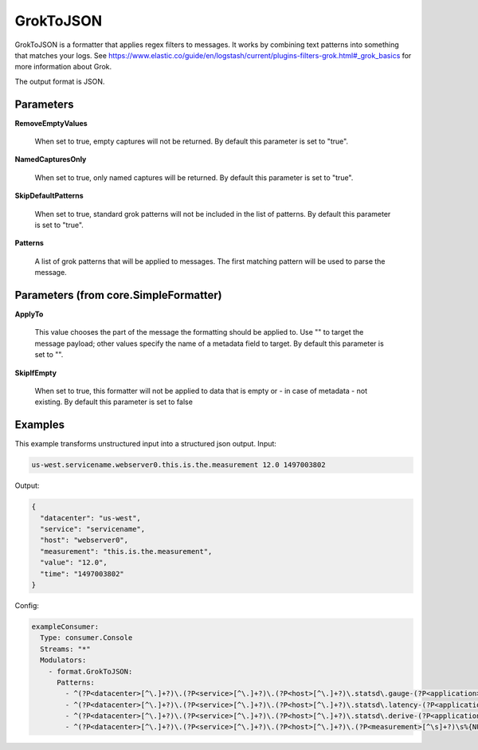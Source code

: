 .. Autogenerated by Gollum RST generator (docs/generator/*.go)

GrokToJSON
==========

GrokToJSON is a formatter that applies regex filters to messages.
It works by combining text patterns into something that matches your logs.
See https://www.elastic.co/guide/en/logstash/current/plugins-filters-grok.html#_grok_basics
for more information about Grok.

The output format is JSON.




Parameters
----------

**RemoveEmptyValues**

  When set to true, empty captures will not be returned.
  By default this parameter is set to "true".
  
  

**NamedCapturesOnly**

  When set to true, only named captures will be returned.
  By default this parameter is set to "true".
  
  

**SkipDefaultPatterns**

  When set to true, standard grok patterns will not be
  included in the list of patterns.
  By default this parameter is set to "true".
  
  

**Patterns**

  A list of grok patterns that will be applied to messages.
  The first matching pattern will be used to parse the message.
  
  

Parameters (from core.SimpleFormatter)
--------------------------------------

**ApplyTo**

  This value chooses the part of the message the formatting
  should be applied to. Use "" to target the message payload; other values
  specify the name of a metadata field to target.
  By default this parameter is set to "".
  
  

**SkipIfEmpty**

  When set to true, this formatter will not be applied to data
  that is empty or - in case of metadata - not existing.
  By default this parameter is set to false
  
  

Examples
--------

This example transforms unstructured input into a structured json output.
Input:

.. code-block:: yaml

	 us-west.servicename.webserver0.this.is.the.measurement 12.0 1497003802


Output:

.. code-block:: yaml

	 {
	   "datacenter": "us-west",
	   "service": "servicename",
	   "host": "webserver0",
	   "measurement": "this.is.the.measurement",
	   "value": "12.0",
	   "time": "1497003802"
	 }


Config:

.. code-block:: yaml

	 exampleConsumer:
	   Type: consumer.Console
	   Streams: "*"
	   Modulators:
	     - format.GrokToJSON:
	       Patterns:
	         - ^(?P<datacenter>[^\.]+?)\.(?P<service>[^\.]+?)\.(?P<host>[^\.]+?)\.statsd\.gauge-(?P<application>[^\.]+?)\.(?P<measurement>[^\s]+?)\s%{NUMBER:value_gauge:float}\s*%{INT:time}
	         - ^(?P<datacenter>[^\.]+?)\.(?P<service>[^\.]+?)\.(?P<host>[^\.]+?)\.statsd\.latency-(?P<application>[^\.]+?)\.(?P<measurement>[^\s]+?)\s%{NUMBER:value_latency:float}\s*%{INT:time}
	         - ^(?P<datacenter>[^\.]+?)\.(?P<service>[^\.]+?)\.(?P<host>[^\.]+?)\.statsd\.derive-(?P<application>[^\.]+?)\.(?P<measurement>[^\s]+?)\s%{NUMBER:value_derive:float}\s*%{INT:time}
	         - ^(?P<datacenter>[^\.]+?)\.(?P<service>[^\.]+?)\.(?P<host>[^\.]+?)\.(?P<measurement>[^\s]+?)\s%{NUMBER:value:float}\s*%{INT:time}






